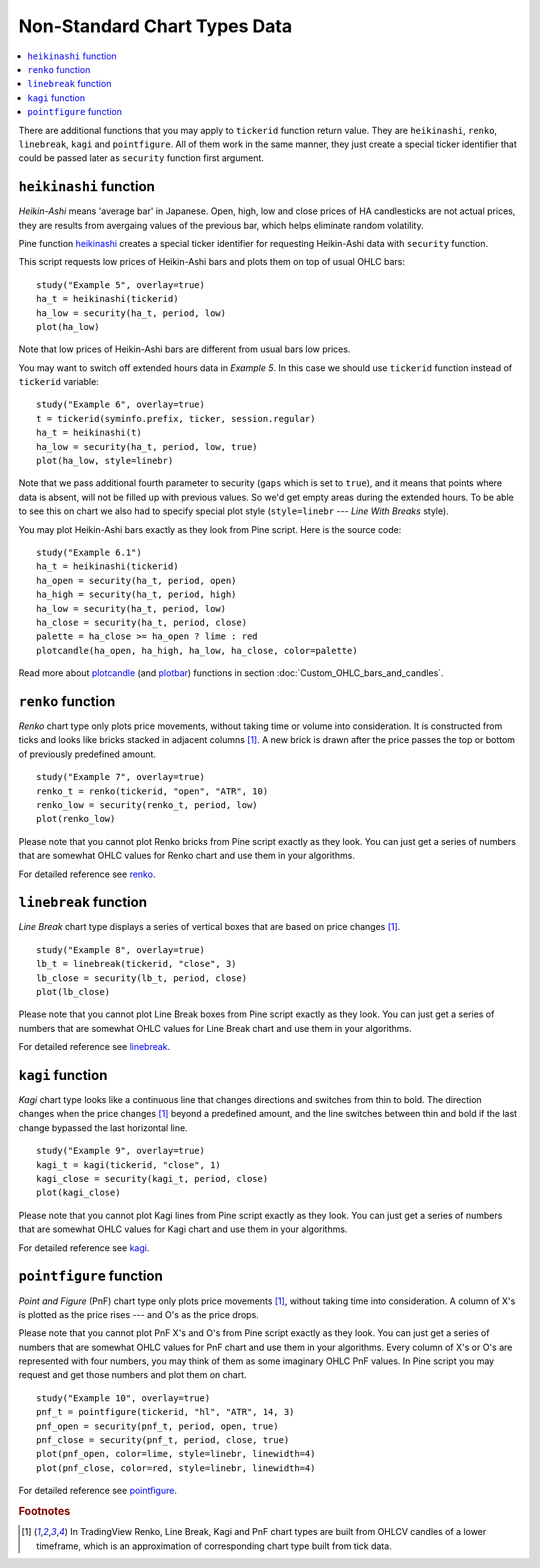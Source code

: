Non-Standard Chart Types Data
=============================

.. contents:: :local:
    :depth: 2

There are additional functions that you may apply to ``tickerid``
function return value. They are ``heikinashi``, ``renko``,
``linebreak``, ``kagi`` and ``pointfigure``. All of them work in the
same manner, they just create a special ticker identifier that could be
passed later as ``security`` function first argument.

``heikinashi`` function
-----------------------

*Heikin-Ashi* means 'average bar' in Japanese. Open, high, low and close
prices of HA candlesticks are not actual prices, they are results from
avergaing values of the previous bar, which helps eliminate random
volatility.

Pine function `heikinashi <https://www.tradingview.com/study-script-reference/#fun_heikinashi>`__ 
creates a special ticker identifier for
requesting Heikin-Ashi data with ``security`` function.

This script requests low prices of Heikin-Ashi bars and plots them on
top of usual OHLC bars::

    study("Example 5", overlay=true)
    ha_t = heikinashi(tickerid)
    ha_low = security(ha_t, period, low)
    plot(ha_low)

.. image:: images/Pine_Heikinashi.png

Note that low prices of Heikin-Ashi bars are different from usual bars
low prices.

You may want to switch off extended hours data in *Example 5*. In this
case we should use ``tickerid`` function instead of ``tickerid``
variable::

    study("Example 6", overlay=true)
    t = tickerid(syminfo.prefix, ticker, session.regular)
    ha_t = heikinashi(t)
    ha_low = security(ha_t, period, low, true)
    plot(ha_low, style=linebr)

Note that we pass additional fourth parameter to security (``gaps`` which is set to ``true``),
and it means that points where data is absent, will not be filled up
with previous values. So we'd get empty areas during the extended hours.
To be able to see this on chart we also had to specify special plot
style (``style=linebr`` --- *Line With Breaks* style).

You may plot Heikin-Ashi bars exactly as they look from Pine script.
Here is the source code::

    study("Example 6.1")
    ha_t = heikinashi(tickerid)
    ha_open = security(ha_t, period, open)
    ha_high = security(ha_t, period, high)
    ha_low = security(ha_t, period, low)
    ha_close = security(ha_t, period, close)
    palette = ha_close >= ha_open ? lime : red
    plotcandle(ha_open, ha_high, ha_low, ha_close, color=palette)

.. image:: images/Pine_Heikinashi_2.png

Read more about `plotcandle <https://www.tradingview.com/study-script-reference/#fun_plotcandle>`__ 
(and `plotbar <https://www.tradingview.com/study-script-reference/#fun_plotbar>`__) functions in section :doc:`Custom_OHLC_bars_and_candles`.

``renko`` function
------------------

*Renko* chart type only plots price movements, without taking time or
volume into consideration. It is constructed from ticks and looks like
bricks stacked in adjacent columns [#ticks]_. A new brick is drawn after the price
passes the top or bottom of previously predefined amount.

::

    study("Example 7", overlay=true)
    renko_t = renko(tickerid, "open", "ATR", 10)
    renko_low = security(renko_t, period, low)
    plot(renko_low)

.. image:: images/Pine_Renko.png

Please note that you cannot plot Renko bricks from Pine script exactly
as they look. You can just get a series of numbers that are somewhat
OHLC values for Renko chart and use them in your algorithms.

For detailed reference see `renko <https://www.tradingview.com/study-script-reference/#fun_renko>`__.

``linebreak`` function
----------------------

*Line Break* chart type displays a series of vertical boxes that are based on
price changes [#ticks]_.

::

    study("Example 8", overlay=true)
    lb_t = linebreak(tickerid, "close", 3)
    lb_close = security(lb_t, period, close)
    plot(lb_close)

.. image:: images/Pine_Linebreak.png

Please note that you cannot plot Line Break boxes from Pine script
exactly as they look. You can just get a series of numbers that are
somewhat OHLC values for Line Break chart and use them in your
algorithms.

For detailed reference see `linebreak <https://www.tradingview.com/study-script-reference/#fun_linebreak>`__.

``kagi`` function
-----------------

*Kagi* chart type looks like a continuous line that changes directions and
switches from thin to bold. The direction changes when the price changes [#ticks]_
beyond a predefined amount, and the line switches between thin and bold
if the last change bypassed the last horizontal line.

::

    study("Example 9", overlay=true)
    kagi_t = kagi(tickerid, "close", 1)
    kagi_close = security(kagi_t, period, close)
    plot(kagi_close)

.. image:: images/Pine_Kagi.png

Please note that you cannot plot Kagi lines from Pine script exactly as
they look. You can just get a series of numbers that are somewhat OHLC
values for Kagi chart and use them in your algorithms.

For detailed reference see `kagi <https://www.tradingview.com/study-script-reference/#fun_kagi>`__.

``pointfigure`` function
------------------------

*Point and Figure* (PnF) chart type only plots price movements [#ticks]_, without
taking time into consideration. A column of X's is plotted as the price
rises --- and O's as the price drops.

Please note that you cannot plot PnF X's and O's from Pine script
exactly as they look. You can just get a series of numbers that are
somewhat OHLC values for PnF chart and use them in your algorithms.
Every column of X's or O's are represented with four numbers, you may
think of them as some imaginary OHLC PnF values. In Pine script you may
request and get those numbers and plot them on chart.

::

    study("Example 10", overlay=true)
    pnf_t = pointfigure(tickerid, "hl", "ATR", 14, 3)
    pnf_open = security(pnf_t, period, open, true)
    pnf_close = security(pnf_t, period, close, true)
    plot(pnf_open, color=lime, style=linebr, linewidth=4)
    plot(pnf_close, color=red, style=linebr, linewidth=4)

.. image:: images/Pine_Point_and_Figure.png

For detailed reference see `pointfigure <https://www.tradingview.com/study-script-reference/#fun_pointfigure>`__.


.. rubric:: Footnotes

.. [#ticks] In TradingView Renko, Line Break, Kagi and PnF chart types are built from OHLCV candles of a lower timeframe, 
   which is an approximation of corresponding chart type built from tick data.